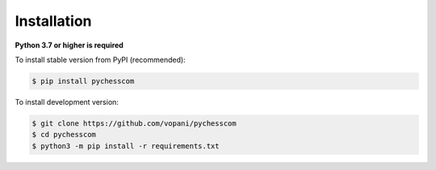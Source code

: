 Installation
============
**Python 3.7 or higher is required**

To install stable version from PyPI (recommended):

.. code-block:: bash

    $ pip install pychesscom

To install development version:

.. code-block:: bash

    $ git clone https://github.com/vopani/pychesscom
    $ cd pychesscom
    $ python3 -m pip install -r requirements.txt
